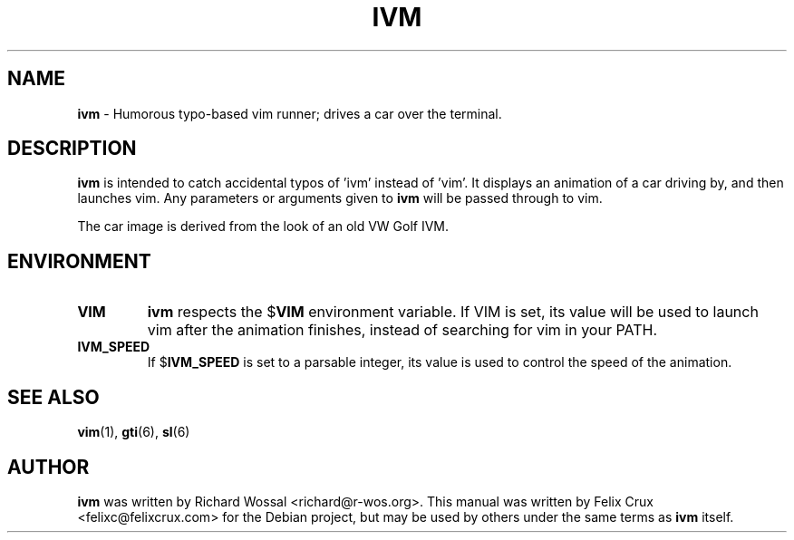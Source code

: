 .TH IVM 6 2021-04-27

.SH NAME
\fBivm\fP \- Humorous typo-based vim runner; drives a car over the terminal.

.SH DESCRIPTION
\fBivm\fP is intended to catch accidental typos of 'ivm' instead of 'vim'. It
displays an animation of a car driving by, and then launches vim. Any
parameters or arguments given to \fBivm\fP will be passed through to vim.

The car image is derived from the look of an old VW Golf IVM.

.SH ENVIRONMENT
.TP
.B VIM
\fBivm\fP respects the
.RB $ VIM
environment variable. If VIM is set, its value will
be used to launch vim after the animation finishes, instead of searching for
vim in your PATH.
.TP
.B IVM_SPEED
If
.RB $ IVM_SPEED
is set to a parsable integer, its value is used to control the speed of the
animation.


.SH SEE ALSO
\fBvim\fP(1), \fBgti\fP(6), \fBsl\fP(6)

.SH AUTHOR
\fBivm\fP was written by Richard Wossal <richard@r-wos.org>. This manual was
written by Felix Crux <felixc@felixcrux.com> for the Debian project, but may
be used by others under the same terms as \fBivm\fP itself.
